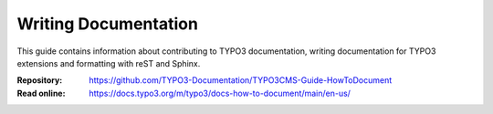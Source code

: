 =====================
Writing Documentation
=====================

This guide contains information about contributing to TYPO3 documentation,
writing documentation for TYPO3 extensions and formatting with
reST and Sphinx.

:Repository:  https://github.com/TYPO3-Documentation/TYPO3CMS-Guide-HowToDocument
:Read online: https://docs.typo3.org/m/typo3/docs-how-to-document/main/en-us/

